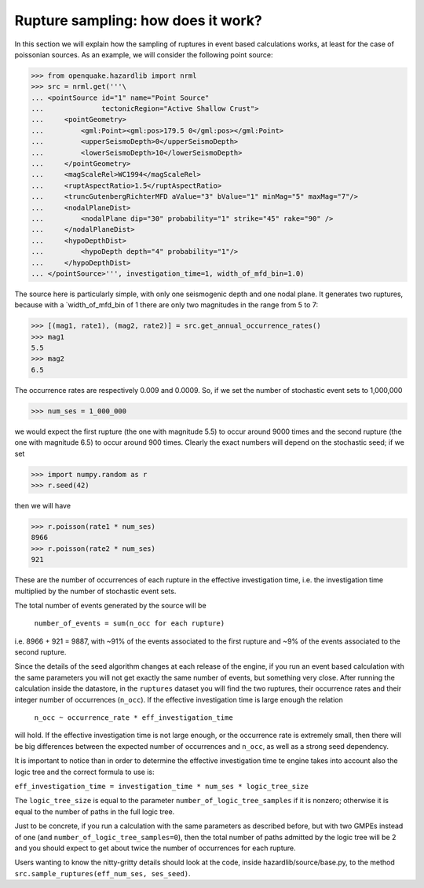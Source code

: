 Rupture sampling: how does it work?
===================================

In this section we will explain how the sampling of ruptures in event based
calculations works, at least for the case of poissonian sources.
As an example, we will consider the following point source:

>>> from openquake.hazardlib import nrml
>>> src = nrml.get('''\
... <pointSource id="1" name="Point Source"
...              tectonicRegion="Active Shallow Crust">
...     <pointGeometry>
...         <gml:Point><gml:pos>179.5 0</gml:pos></gml:Point>
...         <upperSeismoDepth>0</upperSeismoDepth>
...         <lowerSeismoDepth>10</lowerSeismoDepth>
...     </pointGeometry>
...     <magScaleRel>WC1994</magScaleRel>
...     <ruptAspectRatio>1.5</ruptAspectRatio>
...     <truncGutenbergRichterMFD aValue="3" bValue="1" minMag="5" maxMag="7"/>
...     <nodalPlaneDist>
...         <nodalPlane dip="30" probability="1" strike="45" rake="90" />
...     </nodalPlaneDist>
...     <hypoDepthDist>
...         <hypoDepth depth="4" probability="1"/>
...     </hypoDepthDist>
... </pointSource>''', investigation_time=1, width_of_mfd_bin=1.0)

The source here is particularly simple, with only one
seismogenic depth and one nodal plane. It generates two ruptures,
because with a `width_of_mfd_bin of 1 there are only two magnitudes in
the range from 5 to 7:

>>> [(mag1, rate1), (mag2, rate2)] = src.get_annual_occurrence_rates()
>>> mag1
5.5
>>> mag2
6.5

The occurrence rates are respectively 0.009 and 0.0009. So, if we set
the number of stochastic event sets to 1,000,000

>>> num_ses = 1_000_000

we would expect the first rupture (the one with magnitude 5.5) to
occur around 9000 times and the second rupture (the one with magnitude
6.5) to occur around 900 times. Clearly the exact numbers will depend on
the stochastic seed; if we set

>>> import numpy.random as r
>>> r.seed(42)

then we will have

>>> r.poisson(rate1 * num_ses)
8966
>>> r.poisson(rate2 * num_ses)
921

These are the number of occurrences of each rupture in the effective
investigation time, i.e. the investigation time multiplied by the
number of stochastic event sets.

The total number of events generated by the source will be

  ``number_of_events = sum(n_occ for each rupture)``

i.e. 8966 + 921 = 9887, with ~91% of the events associated to the first
rupture and ~9% of the events associated to the second rupture.

Since the details of the seed algorithm changes at each release of
the engine, if you run an event based calculation with the same
parameters you will not get exactly the same number of events,
but something very close. After running the calculation inside
the datastore, in the ``ruptures`` dataset you will find the two
ruptures, their occurrence rates and their integer number of
occurrences (``n_occ``). If the effective investigation time is large
enough the relation

  ``n_occ ~ occurrence_rate * eff_investigation_time``

will hold. If the effective investigation time is not large enough, or the
occurrence rate is extremely small, then there will be big differences
between the expected number of occurrences and ``n_occ``, as well as a
strong seed dependency.

It is important to notice than in order to determine the effective
investigation time te engine takes into account also the logic tree
and the correct formula to use is:

``eff_investigation_time = investigation_time * num_ses * logic_tree_size``

The ``logic_tree_size`` is equal to the parameter
``number_of_logic_tree_samples`` if it is nonzero; otherwise it is
equal to the number of paths in the full logic tree.

Just to be concrete, if you run a calculation with the same parameters
as described before, but with two GMPEs instead of one (and
``number_of_logic_tree_samples=0``), then the total number
of paths admitted by the logic tree will be 2 and you should expect to get
about twice the number of occurrences for each rupture.

Users wanting to know the nitty-gritty details should look at the
code, inside hazardlib/source/base.py, to the method
``src.sample_ruptures(eff_num_ses, ses_seed)``.
